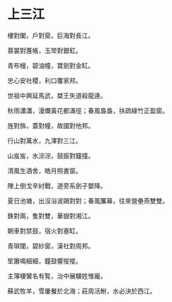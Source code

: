 #+STARTUP: content
#+STARTUP: indent

* 上三江

樓對閣，戶對窗，巨海對長江。

蓉裳對蕙帳，玉斝對銀釭。

青布幔，碧油幢，寶劍對金缸。

忠心安社稷，利口覆家邦。

世祖中興延馬武，桀王失道殺龍逄。

秋雨瀟瀟，漫爛黃花都滿徑；春風裊裊，扶疏綠竹正盈窗。

#

旌對旆，蓋對幢，故國對他邦。

行山對萬水，九澤對三江。

山岌岌，水淙淙，鼓振對鐘撞。

清風生酒舍，皓月照書窗。

陣上倒戈辛紂戰，道旁系劍子嬰降。

夏日池塘，出沒浴波鷗對對；春風簾幕，往來營壘燕雙雙。

#

銖對兩，隻對雙，華嶽對湘江。

朝車對禁鼓，宿火對塞缸。

青瑣闥，碧紗窗，漢社對周邦。

笙簫鳴細細，鐘鼓響摐摐。

主簿棲鸞名有覧，治中展驥姓惟龐。

蘇武牧羊，雪屢餐於北海；莊周活鮒，水必決於西江。
